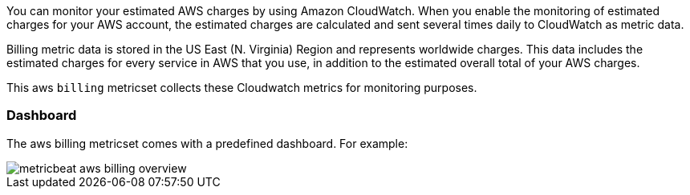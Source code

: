 You can monitor your estimated AWS charges by using Amazon CloudWatch. When you
enable the monitoring of estimated charges for your AWS account, the estimated
charges are calculated and sent several times daily to CloudWatch as metric data.

Billing metric data is stored in the US East (N. Virginia) Region and represents
worldwide charges. This data includes the estimated charges for every service in
AWS that you use, in addition to the estimated overall total of your AWS charges.

This aws `billing` metricset collects these Cloudwatch metrics for monitoring
purposes.


[float]
=== Dashboard

The aws billing metricset comes with a predefined dashboard. For example:

image::./images/metricbeat-aws-billing-overview.png[]
